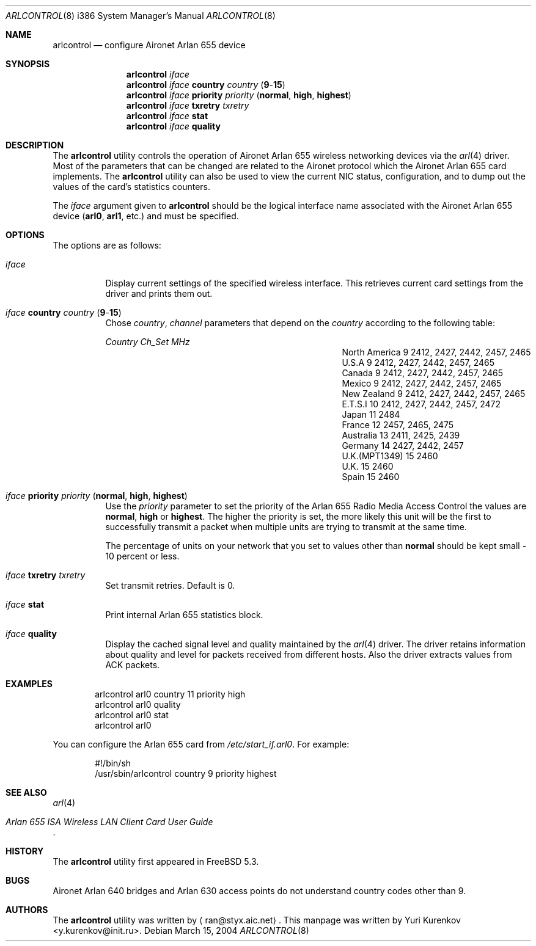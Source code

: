 .\" Copyright (c) 2004
.\"	<ran@styx.aic.net>. All right reserved.
.\"
.\" Redistribution and use in source and binary forms, with or without
.\" modification, are permitted provided that the following conditions
.\" are met:
.\" 1. Redistributions of source code must retain the above copyright
.\"    notice, this list of conditions and the following disclaimer.
.\" 2. Redistributions in binary form must reproduce the above copyright
.\"    notice, this list of conditions and the following disclaimer in the
.\"    documentation and/or other materials provided with the distribution.
.\" 3. All advertising materials mentioning features or use of this software
.\"    must display the following acknowledgement:
.\"	This product includes software developed by <ran@styx.aic.net>
.\" 4. Neither the name of the author nor the names of any co-contributors
.\"    may be used to endorse or promote products derived from this software
.\"   without specific prior written permission.
.\"
.\" THIS SOFTWARE IS PROVIDED BY ran@styx.aic.net AND CONTRIBUTORS ``AS IS'' AND
.\" ANY EXPRESS OR IMPLIED WARRANTIES, INCLUDING, BUT NOT LIMITED TO, THE
.\" IMPLIED WARRANTIES OF MERCHANTABILITY AND FITNESS FOR A PARTICULAR PURPOSE
.\" ARE DISCLAIMED.  IN NO EVENT SHALL <ran@styx.aic.net> OR THE VOICES IN HIS
.\" HEAD BE LIABLE FOR ANY DIRECT, INDIRECT, INCIDENTAL, SPECIAL, EXEMPLARY, OR
.\" CONSEQUENTIAL DAMAGES (INCLUDING, BUT NOT LIMITED TO, PROCUREMENT OF
.\" SUBSTITUTE GOODS OR SERVICES; LOSS OF USE, DATA, OR PROFITS; OR BUSINESS
.\" INTERRUPTION) HOWEVER CAUSED AND ON ANY THEORY OF LIABILITY, WHETHER IN
.\" CONTRACT, STRICT LIABILITY, OR TORT (INCLUDING NEGLIGENCE OR OTHERWISE)
.\" ARISING IN ANY WAY OUT OF THE USE OF THIS SOFTWARE, EVEN IF ADVISED OF
.\" THE POSSIBILITY OF SUCH DAMAGE.
.\"
.\" $FreeBSD: src/usr.sbin/arlcontrol/arlcontrol.8,v 1.10 2004/06/13 18:03:40 ru Exp $
.\"
.Dd March 15, 2004
.Dt ARLCONTROL 8 i386
.Os
.Sh NAME
.Nm arlcontrol
.Nd configure Aironet Arlan 655 device
.Sh SYNOPSIS
.Nm
.Ar iface
.Nm
.Ar iface Cm country Ar country Pq Cm 9 Ns - Ns Cm 15
.Nm
.Ar iface Cm priority Ar priority Pq Cm normal , high , highest
.Nm
.Ar iface Cm txretry Ar txretry
.Nm
.Ar iface Cm stat
.Nm
.Ar iface Cm quality
.Sh DESCRIPTION
The
.Nm
utility controls the operation of Aironet Arlan 655 wireless networking
devices via the
.Xr arl 4
driver.
Most of the parameters that can be changed are related to the
Aironet protocol which the Aironet Arlan 655 card implements.
The
.Nm
utility can also be used to view the current NIC status, configuration,
and to dump out the values of the card's statistics counters.
.Pp
The
.Ar iface
argument given to
.Nm
should be the logical interface name associated with the Aironet Arlan 655
device
.Li ( arl0 , arl1 ,
etc.) and must be specified.
.Sh OPTIONS
The options are as follows:
.Bl -tag -width indent
.It Ar iface
Display current settings of the specified wireless interface.
This retrieves current card settings from the driver and prints
them out.
.It Ar iface Cm country Ar country Pq Cm 9 Ns - Ns Cm 15
Chose
.Ar country , channel
parameters that depend on the
.Ar country
according to the following table:
.Bl -column ".No North America" ".Em Channel" ".Em MHz"
.Em "Country	Ch_Set	MHz"
.It "North America" Ta 9 Ta "2412, 2427, 2442, 2457, 2465"
.It "U.S.A" Ta 9 Ta "2412, 2427, 2442, 2457, 2465"
.It "Canada" Ta 9 Ta "2412, 2427, 2442, 2457, 2465"
.It "Mexico" Ta 9 Ta "2412, 2427, 2442, 2457, 2465"
.It "New Zealand" Ta 9 Ta "2412, 2427, 2442, 2457, 2465"
.It "E.T.S.I" Ta 10 Ta "2412, 2427, 2442, 2457, 2472"
.It "Japan" Ta 11 Ta "2484"
.It "France" Ta 12 Ta "2457, 2465, 2475"
.It "Australia" Ta 13 Ta "2411, 2425, 2439"
.It "Germany" Ta 14 Ta "2427, 2442, 2457"
.It "U.K.(MPT1349)" Ta 15 Ta "2460"
.It "U.K." Ta 15 Ta "2460"
.It "Spain" Ta 15 Ta "2460"
.El
.It Ar iface Cm priority Ar priority Pq Cm normal , high , highest
Use the
.Ar priority
parameter to set the priority of the Arlan 655 Radio Media Access Control
the values are
.Cm normal , high
or
.Cm highest .
The higher the priority is set, the more likely this unit will be the first
to successfully transmit a packet when multiple units are trying
to transmit at the same time.
.Pp
The percentage of units on your network that you set to values other than
.Cm normal
should be kept small - 10 percent or less.
.It Ar iface Cm txretry Ar txretry
Set transmit retries.
Default is 0.
.It Ar iface Cm stat
Print internal Arlan 655 statistics block.
.It Ar iface Cm quality
Display the cached signal level and quality maintained by the
.Xr arl 4
driver.
The driver retains information about quality and level for packets
received from different hosts.
Also the driver extracts values from ACK packets.
.El
.Sh EXAMPLES
.Bd -literal -offset indent
arlcontrol arl0 country 11 priority high
arlcontrol arl0 quality
arlcontrol arl0 stat
arlcontrol arl0
.Ed
.Pp
You can configure the Arlan 655 card from
.Pa /etc/start_if.arl0 .
For example:
.Bd -literal -offset indent
#!/bin/sh
/usr/sbin/arlcontrol country 9 priority highest
.Ed
.Sh SEE ALSO
.Xr arl 4
.Rs
.%T "Arlan 655 ISA Wireless LAN Client Card User Guide"
.Re
.Sh HISTORY
The
.Nm
utility first appeared in
.Fx 5.3 .
.Sh BUGS
Aironet Arlan 640 bridges and Arlan 630 access points do not understand
country codes other than 9.
.Sh AUTHORS
.An -nosplit
The
.Nm
utility was written by
.Aq ran@styx.aic.net .
This manpage was written by
.An Yuri Kurenkov Aq y.kurenkov@init.ru .
